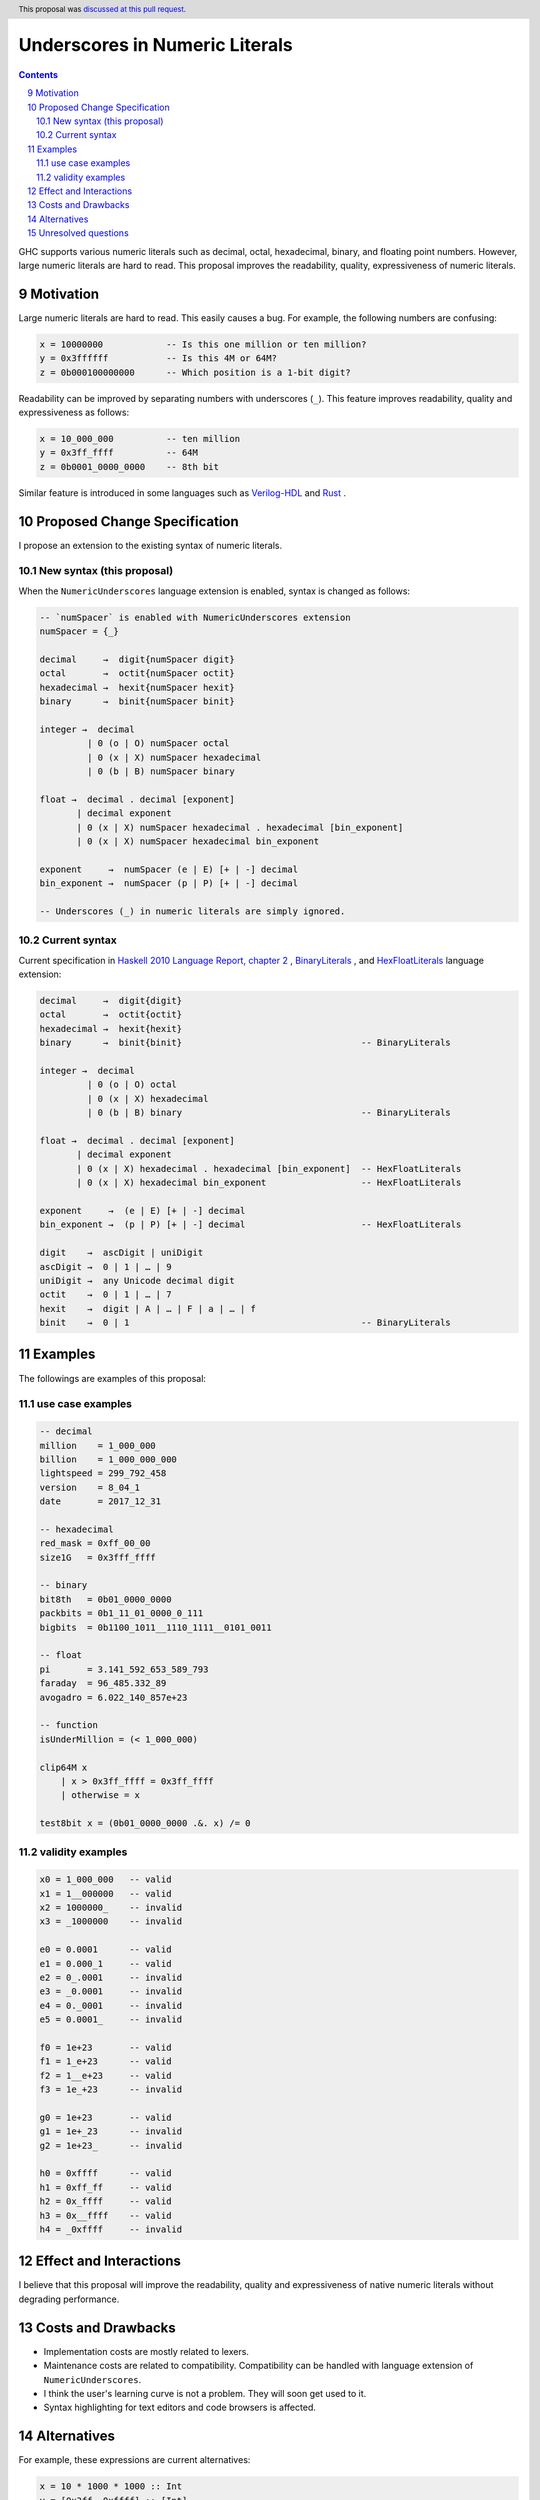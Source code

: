 Underscores in Numeric Literals
===============================

.. proposal-number:: 0009
.. author:: Takenobu Tani
.. date-accepted:: 2017-11-14
.. ticket-url:: https://gitlab.haskell.org/ghc/ghc/issues/14473
.. implemented:: 8.6.1
.. highlight:: haskell
.. sectnum::
   :start: 9
.. header:: This proposal was `discussed at this pull request <https://github.com/ghc-proposals/ghc-proposals/pull/76>`_.
.. contents::

GHC supports various numeric literals such as decimal, octal, hexadecimal, binary, and floating point numbers.
However, large numeric literals are hard to read.
This proposal improves the readability, quality, expressiveness of numeric literals.

Motivation
------------
Large numeric literals are hard to read.
This easily causes a bug.
For example, the following numbers are confusing:

.. code-block:: none

    x = 10000000            -- Is this one million or ten million?
    y = 0x3ffffff           -- Is this 4M or 64M?
    z = 0b000100000000      -- Which position is a 1-bit digit?

Readability can be improved by separating numbers with underscores (``_``).
This feature improves readability, quality and expressiveness as follows:

.. code-block:: none

    x = 10_000_000          -- ten million
    y = 0x3ff_ffff          -- 64M
    z = 0b0001_0000_0000    -- 8th bit


Similar feature is introduced in some languages such as `Verilog-HDL <https://inst.eecs.berkeley.edu/~cs150/fa06/Labs/verilog-ieee.pdf#page=20>`_ and `Rust <https://doc.rust-lang.org/reference/tokens.html#number-literals>`_ .

Proposed Change Specification
-----------------------------

I propose an extension to the existing syntax of numeric literals.

New syntax (this proposal)
~~~~~~~~~~~~~~~~~~~~~~~~~~
When the ``NumericUnderscores`` language extension is enabled, syntax is changed as follows:

.. code-block:: none

    -- `numSpacer` is enabled with NumericUnderscores extension
    numSpacer = {_}

    decimal     →  digit{numSpacer digit}
    octal       →  octit{numSpacer octit}
    hexadecimal →  hexit{numSpacer hexit}
    binary      →  binit{numSpacer binit}

    integer →  decimal
             | 0 (o | O) numSpacer octal
             | 0 (x | X) numSpacer hexadecimal
             | 0 (b | B) numSpacer binary

    float →  decimal . decimal [exponent]
           | decimal exponent
           | 0 (x | X) numSpacer hexadecimal . hexadecimal [bin_exponent]
           | 0 (x | X) numSpacer hexadecimal bin_exponent

    exponent     →  numSpacer (e | E) [+ | -] decimal
    bin_exponent →  numSpacer (p | P) [+ | -] decimal

    -- Underscores (_) in numeric literals are simply ignored.

Current syntax
~~~~~~~~~~~~~~
Current specification in `Haskell 2010 Language Report, chapter 2 <https://www.haskell.org/onlinereport/haskell2010/haskellch2.html#x7-190002.5>`_ , `BinaryLiterals <https://downloads.haskell.org/~ghc/latest/docs/html/users_guide/glasgow_exts.html?highlight=binaryliterals#ghc-flag--XBinaryLiterals>`_ , and `HexFloatLiterals <https://github.com/ghc-proposals/ghc-proposals/blob/master/proposals/0004-hexFloats.rst>`_ language extension:

.. code-block:: none

    decimal     →  digit{digit}
    octal       →  octit{octit}
    hexadecimal →  hexit{hexit}
    binary      →  binit{binit}                                  -- BinaryLiterals

    integer →  decimal
             | 0 (o | O) octal
             | 0 (x | X) hexadecimal
             | 0 (b | B) binary                                  -- BinaryLiterals

    float →  decimal . decimal [exponent]
           | decimal exponent
           | 0 (x | X) hexadecimal . hexadecimal [bin_exponent]  -- HexFloatLiterals
           | 0 (x | X) hexadecimal bin_exponent                  -- HexFloatLiterals

    exponent     →  (e | E) [+ | -] decimal
    bin_exponent →  (p | P) [+ | -] decimal                      -- HexFloatLiterals

    digit    →  ascDigit | uniDigit
    ascDigit →  0 | 1 | … | 9
    uniDigit →  any Unicode decimal digit
    octit    →  0 | 1 | … | 7
    hexit    →  digit | A | … | F | a | … | f
    binit    →  0 | 1                                            -- BinaryLiterals

Examples
--------
The followings are examples of this proposal:

use case examples
~~~~~~~~~~~~~~~~~

.. code-block:: none

    -- decimal
    million    = 1_000_000
    billion    = 1_000_000_000
    lightspeed = 299_792_458
    version    = 8_04_1
    date       = 2017_12_31

    -- hexadecimal
    red_mask = 0xff_00_00
    size1G   = 0x3fff_ffff

    -- binary
    bit8th   = 0b01_0000_0000
    packbits = 0b1_11_01_0000_0_111
    bigbits  = 0b1100_1011__1110_1111__0101_0011

    -- float
    pi       = 3.141_592_653_589_793
    faraday  = 96_485.332_89
    avogadro = 6.022_140_857e+23

    -- function
    isUnderMillion = (< 1_000_000)

    clip64M x
        | x > 0x3ff_ffff = 0x3ff_ffff
        | otherwise = x

    test8bit x = (0b01_0000_0000 .&. x) /= 0

validity examples
~~~~~~~~~~~~~~~~~

.. code-block:: none

    x0 = 1_000_000   -- valid
    x1 = 1__000000   -- valid
    x2 = 1000000_    -- invalid
    x3 = _1000000    -- invalid

    e0 = 0.0001      -- valid
    e1 = 0.000_1     -- valid
    e2 = 0_.0001     -- invalid
    e3 = _0.0001     -- invalid
    e4 = 0._0001     -- invalid
    e5 = 0.0001_     -- invalid

    f0 = 1e+23       -- valid
    f1 = 1_e+23      -- valid
    f2 = 1__e+23     -- valid
    f3 = 1e_+23      -- invalid

    g0 = 1e+23       -- valid
    g1 = 1e+_23      -- invalid
    g2 = 1e+23_      -- invalid

    h0 = 0xffff      -- valid
    h1 = 0xff_ff     -- valid
    h2 = 0x_ffff     -- valid
    h3 = 0x__ffff    -- valid
    h4 = _0xffff     -- invalid

Effect and Interactions
-----------------------
I believe that this proposal will improve the readability, quality and expressiveness of native numeric literals without degrading performance.

Costs and Drawbacks
-------------------
* Implementation costs are mostly related to lexers.
* Maintenance costs are related to compatibility. Compatibility can be handled with language extension of ``NumericUnderscores``.
* I think the user's learning curve is not a problem. They will soon get used to it.
* Syntax highlighting for text editors and code browsers is affected.

Alternatives
------------
For example, these expressions are current alternatives:

.. code-block:: none

    x = 10 * 1000 * 1000 :: Int
    y = [0x3ff, 0xffff] :: [Int]
    z = "0001 0000 0000" :: String
    t = 5000000   -- five sec (inline comment)

However, they cause increased description cost or performance degradation.

Unresolved questions
--------------------
None
